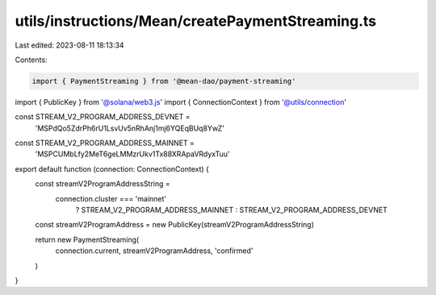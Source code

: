 utils/instructions/Mean/createPaymentStreaming.ts
=================================================

Last edited: 2023-08-11 18:13:34

Contents:

.. code-block:: ts

    import { PaymentStreaming } from '@mean-dao/payment-streaming'
import { PublicKey } from '@solana/web3.js'
import { ConnectionContext } from '@utils/connection'

const STREAM_V2_PROGRAM_ADDRESS_DEVNET =
  'MSPdQo5ZdrPh6rU1LsvUv5nRhAnj1mj6YQEqBUq8YwZ'
const STREAM_V2_PROGRAM_ADDRESS_MAINNET =
  'MSPCUMbLfy2MeT6geLMMzrUkv1Tx88XRApaVRdyxTuu'

export default function (connection: ConnectionContext) {
  const streamV2ProgramAddressString =
    connection.cluster === 'mainnet'
      ? STREAM_V2_PROGRAM_ADDRESS_MAINNET
      : STREAM_V2_PROGRAM_ADDRESS_DEVNET

  const streamV2ProgramAddress = new PublicKey(streamV2ProgramAddressString)

  return new PaymentStreaming(
    connection.current,
    streamV2ProgramAddress,
    'confirmed'
  )
}


